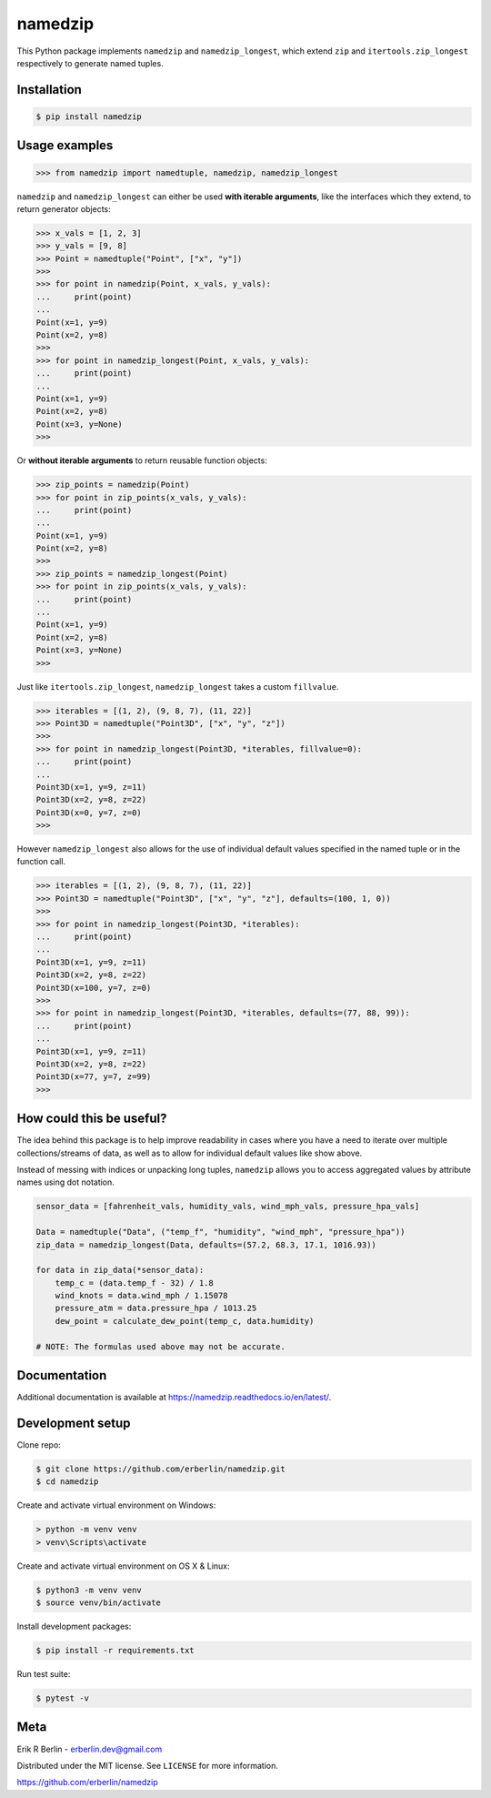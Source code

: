 ========
namedzip
========
|license| |pypi| |pyversions| |wheel| |build| |docs|

.. |license| image:: https://img.shields.io/badge/License-MIT-blue.svg
   :target: https://lbesson.mit-license.org/
.. |pypi| image:: https://img.shields.io/pypi/v/namedzip.svg
   :target: https://pypi.org/project/namedzip/
.. |pyversions| image:: https://img.shields.io/pypi/pyversions/namedzip.svg
.. |wheel| image:: https://img.shields.io/pypi/wheel/namedzip.svg
.. |build| image:: https://img.shields.io/circleci/project/github/erberlin/namedzip/master.svg
.. |docs| image:: https://img.shields.io/readthedocs/namedzip.svg
   :target: https://namedzip.readthedocs.io/en/latest/

This Python package implements ``namedzip`` and ``namedzip_longest``, which extend ``zip`` and ``itertools.zip_longest`` respectively to generate named tuples.

Installation
------------
.. code-block:: shell

    $ pip install namedzip

Usage examples
--------------
.. code:: python

   >>> from namedzip import namedtuple, namedzip, namedzip_longest

``namedzip`` and ``namedzip_longest`` can either be used **with iterable arguments**,
like the interfaces which they extend, to return generator objects:

.. code:: python

   >>> x_vals = [1, 2, 3]
   >>> y_vals = [9, 8]
   >>> Point = namedtuple("Point", ["x", "y"])
   >>>
   >>> for point in namedzip(Point, x_vals, y_vals):
   ...     print(point)
   ...
   Point(x=1, y=9)
   Point(x=2, y=8)
   >>>
   >>> for point in namedzip_longest(Point, x_vals, y_vals):
   ...     print(point)
   ...
   Point(x=1, y=9)
   Point(x=2, y=8)
   Point(x=3, y=None)
   >>>

Or **without iterable arguments** to return reusable function objects:

.. code:: python

   >>> zip_points = namedzip(Point)
   >>> for point in zip_points(x_vals, y_vals):
   ...     print(point)
   ...
   Point(x=1, y=9)
   Point(x=2, y=8)
   >>>
   >>> zip_points = namedzip_longest(Point)
   >>> for point in zip_points(x_vals, y_vals):
   ...     print(point)
   ...
   Point(x=1, y=9)
   Point(x=2, y=8)
   Point(x=3, y=None)
   >>>

Just like ``itertools.zip_longest``, ``namedzip_longest`` takes a custom ``fillvalue``.

.. code:: python

   >>> iterables = [(1, 2), (9, 8, 7), (11, 22)]
   >>> Point3D = namedtuple("Point3D", ["x", "y", "z"])
   >>>
   >>> for point in namedzip_longest(Point3D, *iterables, fillvalue=0):
   ...     print(point)
   ...
   Point3D(x=1, y=9, z=11)
   Point3D(x=2, y=8, z=22)
   Point3D(x=0, y=7, z=0)
   >>>

However ``namedzip_longest`` also allows for the use of individual default
values specified in the named tuple or in the function call.

.. code:: python

   >>> iterables = [(1, 2), (9, 8, 7), (11, 22)]
   >>> Point3D = namedtuple("Point3D", ["x", "y", "z"], defaults=(100, 1, 0))
   >>>
   >>> for point in namedzip_longest(Point3D, *iterables):
   ...     print(point)
   ...
   Point3D(x=1, y=9, z=11)
   Point3D(x=2, y=8, z=22)
   Point3D(x=100, y=7, z=0)
   >>>
   >>> for point in namedzip_longest(Point3D, *iterables, defaults=(77, 88, 99)):
   ...     print(point)
   ...
   Point3D(x=1, y=9, z=11)
   Point3D(x=2, y=8, z=22)
   Point3D(x=77, y=7, z=99)
   >>>

How could this be useful?
-------------------------
The idea behind this package is to help improve readability in cases where
you have a need to iterate over multiple collections/streams of data, as well
as to allow for individual default values like show above.

Instead of messing with indices or unpacking long tuples, ``namedzip`` allows you
to access aggregated values by attribute names using dot notation.

.. code:: python

   sensor_data = [fahrenheit_vals, humidity_vals, wind_mph_vals, pressure_hpa_vals]

   Data = namedtuple("Data", ("temp_f", "humidity", "wind_mph", "pressure_hpa"))
   zip_data = namedzip_longest(Data, defaults=(57.2, 68.3, 17.1, 1016.93))   

   for data in zip_data(*sensor_data):
       temp_c = (data.temp_f - 32) / 1.8
       wind_knots = data.wind_mph / 1.15078
       pressure_atm = data.pressure_hpa / 1013.25
       dew_point = calculate_dew_point(temp_c, data.humidity)

   # NOTE: The formulas used above may not be accurate.

Documentation
-------------
Additional documentation is available at https://namedzip.readthedocs.io/en/latest/.

Development setup
-----------------
Clone repo:

.. code-block:: shell

   $ git clone https://github.com/erberlin/namedzip.git
   $ cd namedzip

Create and activate virtual environment on Windows:

.. code-block:: shell

   > python -m venv venv
   > venv\Scripts\activate

Create and activate virtual environment on OS X & Linux:

.. code-block:: shell

   $ python3 -m venv venv
   $ source venv/bin/activate

Install development packages:

.. code-block:: shell

   $ pip install -r requirements.txt

Run test suite:

.. code-block:: shell

   $ pytest -v

Meta
----

Erik R Berlin - erberlin.dev@gmail.com

Distributed under the MIT license. See ``LICENSE`` for more information.

https://github.com/erberlin/namedzip